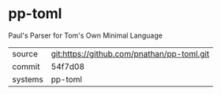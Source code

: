 * pp-toml

Paul's Parser for Tom's Own Minimal Language

|---------+-------------------------------------------|
| source  | git:https://github.com/pnathan/pp-toml.git   |
| commit  | 54f7d08  |
| systems | pp-toml |
|---------+-------------------------------------------|

